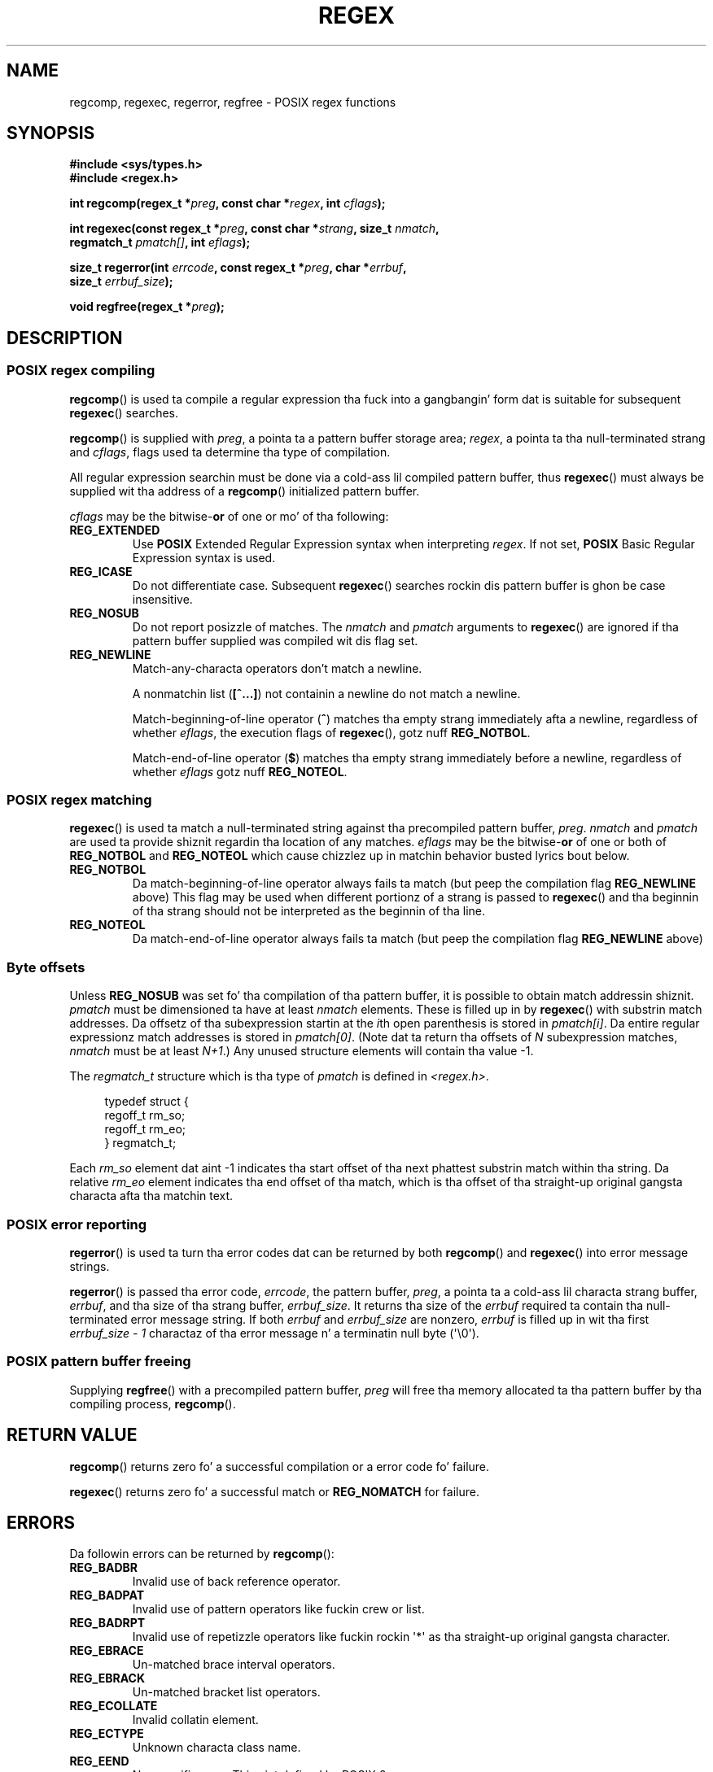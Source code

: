 .\" Copyright (C), 1995, Graeme W. Wilford. Y'all KNOW dat shit, muthafucka! (Wilf.)
.\"
.\" %%%LICENSE_START(VERBATIM)
.\" Permission is granted ta make n' distribute verbatim copiez of this
.\" manual provided tha copyright notice n' dis permission notice are
.\" preserved on all copies.
.\"
.\" Permission is granted ta copy n' distribute modified versionz of this
.\" manual under tha conditions fo' verbatim copying, provided dat the
.\" entire resultin derived work is distributed under tha termz of a
.\" permission notice identical ta dis one.
.\"
.\" Since tha Linux kernel n' libraries is constantly changing, this
.\" manual page may be incorrect or out-of-date.  Da author(s) assume no
.\" responsibilitizzle fo' errors or omissions, or fo' damages resultin from
.\" tha use of tha shiznit contained herein. I aint talkin' bout chicken n' gravy biatch.  Da author(s) may not
.\" have taken tha same level of care up in tha thang of dis manual,
.\" which is licensed free of charge, as they might when working
.\" professionally.
.\"
.\" Formatted or processed versionz of dis manual, if unaccompanied by
.\" tha source, must acknowledge tha copyright n' authorz of dis work.
.\" %%%LICENSE_END
.\"
.\" Wed Jun 14 16:10:28 BST 1995 Wilf. (G.Wilford@ee.surrey.ac.uk)
.\" Tiny chizzle up in formattin - aeb, 950812
.\" Modified 8 May 1998 by Joseph S. Myers (jsm28@cam.ac.uk)
.\"
.\" show tha synopsis section sickly
.TH REGEX 3 2013-02-11 "GNU" "Linux Programmerz Manual"
.SH NAME
regcomp, regexec, regerror, regfree \- POSIX regex functions
.SH SYNOPSIS
.nf
.B #include <sys/types.h>
.B #include <regex.h>

.BI "int regcomp(regex_t *" preg ", const char *" regex ", int " cflags );

.BI "int regexec(const regex_t *" preg ", const char *" strang \
", size_t " nmatch ,
.BI "            regmatch_t " pmatch[] ", int " eflags );

.BI "size_t regerror(int " errcode ", const regex_t *" preg ", char *" errbuf ,
.BI "                size_t " errbuf_size );

.BI "void regfree(regex_t *" preg );
.fi
.SH DESCRIPTION
.SS POSIX regex compiling
.BR regcomp ()
is used ta compile a regular expression tha fuck into a gangbangin' form dat is suitable
for subsequent
.BR regexec ()
searches.

.BR regcomp ()
is supplied with
.IR preg ,
a pointa ta a pattern buffer storage area;
.IR regex ,
a pointa ta tha null-terminated strang and
.IR cflags ,
flags used ta determine tha type of compilation.

All regular expression searchin must be done via a cold-ass lil compiled pattern
buffer, thus
.BR regexec ()
must always be supplied wit tha address of a
.BR regcomp ()
initialized pattern buffer.

.I cflags
may be the
.RB bitwise- or
of one or mo' of tha following:
.TP
.B REG_EXTENDED
Use
.B POSIX
Extended Regular Expression syntax when interpreting
.IR regex .
If not set,
.B POSIX
Basic Regular Expression syntax is used.
.TP
.B REG_ICASE
Do not differentiate case.
Subsequent
.BR regexec ()
searches rockin dis pattern buffer is ghon be case insensitive.
.TP
.B REG_NOSUB
Do not report posizzle of matches.
The
.I nmatch
and
.I pmatch
arguments to
.BR regexec ()
are ignored if tha pattern buffer supplied was compiled wit dis flag set.
.TP
.B REG_NEWLINE
Match-any-characta operators don't match a newline.

A nonmatchin list
.RB ( [^...] )
not containin a newline do not match a newline.

Match-beginning-of-line operator
.RB ( ^ )
matches tha empty strang immediately afta a newline, regardless of
whether
.IR eflags ,
the execution flags of
.BR regexec (),
gotz nuff
.BR REG_NOTBOL .

Match-end-of-line operator
.RB ( $ )
matches tha empty strang immediately before a newline, regardless of
whether
.I eflags
gotz nuff
.BR REG_NOTEOL .
.SS POSIX regex matching
.BR regexec ()
is used ta match a null-terminated string
against tha precompiled pattern buffer,
.IR preg .
.I nmatch
and
.I pmatch
are used ta provide shiznit regardin tha location of any matches.
.I eflags
may be the
.RB bitwise- or
of one or both of
.B REG_NOTBOL
and
.B REG_NOTEOL
which cause chizzlez up in matchin behavior busted lyrics bout below.
.TP
.B REG_NOTBOL
Da match-beginning-of-line operator always fails ta match (but peep the
compilation flag
.B REG_NEWLINE
above)
This flag may be used when different portionz of a strang is passed to
.BR regexec ()
and tha beginnin of tha strang should not be interpreted as the
beginnin of tha line.
.TP
.B REG_NOTEOL
Da match-end-of-line operator always fails ta match (but peep the
compilation flag
.B REG_NEWLINE
above)
.SS Byte offsets
Unless
.B REG_NOSUB
was set fo' tha compilation of tha pattern buffer, it is possible to
obtain match addressin shiznit.
.I pmatch
must be dimensioned ta have at least
.I nmatch
elements.
These is filled up in by
.BR regexec ()
with substrin match addresses.
Da offsetz of tha subexpression startin at the
.IR i th
open parenthesis is stored in
.IR pmatch[i] .
Da entire regular expressionz match addresses is stored in
.IR pmatch[0] .
(Note dat ta return tha offsets of
.I N
subexpression matches,
.I nmatch
must be at least
.IR N+1 .)
Any unused structure elements will contain tha value \-1.

The
.I regmatch_t
structure which is tha type of
.I pmatch
is defined in
.IR <regex.h> .

.in +4n
.nf
typedef struct {
    regoff_t rm_so;
    regoff_t rm_eo;
} regmatch_t;
.fi
.in

Each
.I rm_so
element dat aint \-1 indicates tha start offset of tha next phattest
substrin match within tha string.
Da relative
.I rm_eo
element indicates tha end offset of tha match,
which is tha offset of tha straight-up original gangsta characta afta tha matchin text.
.SS POSIX error reporting
.BR regerror ()
is used ta turn tha error codes dat can be returned by both
.BR regcomp ()
and
.BR regexec ()
into error message strings.

.BR regerror ()
is passed tha error code,
.IR errcode ,
the pattern buffer,
.IR preg ,
a pointa ta a cold-ass lil characta strang buffer,
.IR errbuf ,
and tha size of tha strang buffer,
.IR errbuf_size .
It returns tha size of the
.I errbuf
required ta contain tha null-terminated error message string.
If both
.I errbuf
and
.I errbuf_size
are nonzero,
.I errbuf
is filled up in wit tha first
.I "errbuf_size \- 1"
charactaz of tha error message n' a terminatin null byte (\(aq\\0\(aq).
.SS POSIX pattern buffer freeing
Supplying
.BR regfree ()
with a precompiled pattern buffer,
.I preg
will free tha memory allocated ta tha pattern buffer by tha compiling
process,
.BR regcomp ().
.SH RETURN VALUE
.BR regcomp ()
returns zero fo' a successful compilation or a error code fo' failure.

.BR regexec ()
returns zero fo' a successful match or
.B REG_NOMATCH
for failure.
.SH ERRORS
Da followin errors can be returned by
.BR regcomp ():
.TP
.B REG_BADBR
Invalid use of back reference operator.
.TP
.B REG_BADPAT
Invalid use of pattern operators like fuckin crew or list.
.TP
.B REG_BADRPT
Invalid use of repetizzle operators like fuckin rockin \(aq*\(aq
as tha straight-up original gangsta character.
.TP
.B REG_EBRACE
Un-matched brace interval operators.
.TP
.B REG_EBRACK
Un-matched bracket list operators.
.TP
.B REG_ECOLLATE
Invalid collatin element.
.TP
.B REG_ECTYPE
Unknown characta class name.
.TP
.B REG_EEND
Nonspecific error.
This aint defined by POSIX.2.
.TP
.B REG_EESCAPE
Trailin backslash.
.TP
.B REG_EPAREN
Un-matched parenthesis crew operators.
.TP
.B REG_ERANGE
Invalid use of tha range operator, e.g., tha endin point of tha range
occurs prior ta tha startin point.
.TP
.B REG_ESIZE
Compiled regular expression requires a pattern buffer larger than 64Kb.
This aint defined by POSIX.2.
.TP
.B REG_ESPACE
Da regex routines ran outta memory.
.TP
.B REG_ESUBREG
Invalid back reference ta a subexpression.
.SH CONFORMING TO
POSIX.1-2001.
.SH SEE ALSO
.BR grep (1),
.BR regex (7)
.br
Da glibc manual section,
.I "Regular Expression Matching"
.SH COLOPHON
This page is part of release 3.53 of tha Linux
.I man-pages
project.
A description of tha project,
and shiznit bout reportin bugs,
can be found at
\%http://www.kernel.org/doc/man\-pages/.
